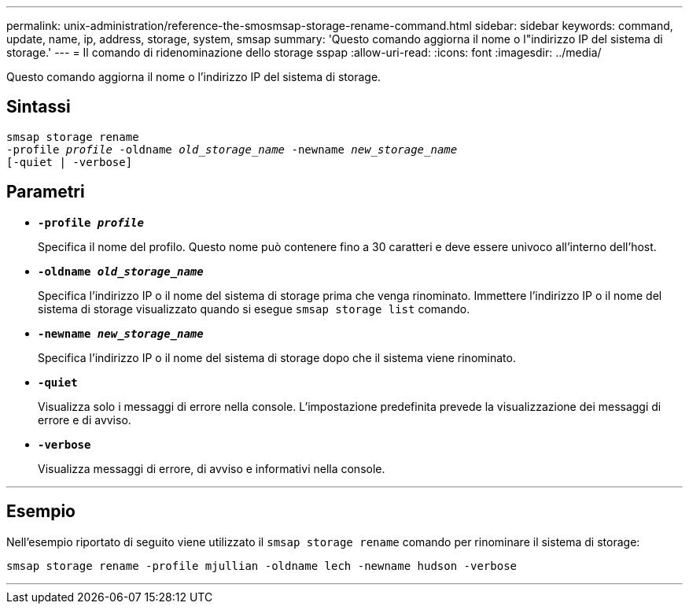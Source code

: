---
permalink: unix-administration/reference-the-smosmsap-storage-rename-command.html 
sidebar: sidebar 
keywords: command, update, name, ip, address, storage, system, smsap 
summary: 'Questo comando aggiorna il nome o l"indirizzo IP del sistema di storage.' 
---
= Il comando di ridenominazione dello storage sspap
:allow-uri-read: 
:icons: font
:imagesdir: ../media/


[role="lead"]
Questo comando aggiorna il nome o l'indirizzo IP del sistema di storage.



== Sintassi

[listing, subs="+macros"]
----
pass:quotes[smsap storage rename
-profile _profile_ -oldname _old_storage_name_ -newname _new_storage_name_
[-quiet | -verbose\]]
----


== Parametri

* `*-profile _profile_*`
+
Specifica il nome del profilo. Questo nome può contenere fino a 30 caratteri e deve essere univoco all'interno dell'host.

* `*-oldname _old_storage_name_*`
+
Specifica l'indirizzo IP o il nome del sistema di storage prima che venga rinominato. Immettere l'indirizzo IP o il nome del sistema di storage visualizzato quando si esegue `smsap storage list` comando.

* `*-newname _new_storage_name_*`
+
Specifica l'indirizzo IP o il nome del sistema di storage dopo che il sistema viene rinominato.

* `*-quiet*`
+
Visualizza solo i messaggi di errore nella console. L'impostazione predefinita prevede la visualizzazione dei messaggi di errore e di avviso.

* `*-verbose*`
+
Visualizza messaggi di errore, di avviso e informativi nella console.



'''


== Esempio

Nell'esempio riportato di seguito viene utilizzato il `smsap storage rename` comando per rinominare il sistema di storage:

[listing]
----
smsap storage rename -profile mjullian -oldname lech -newname hudson -verbose
----
'''